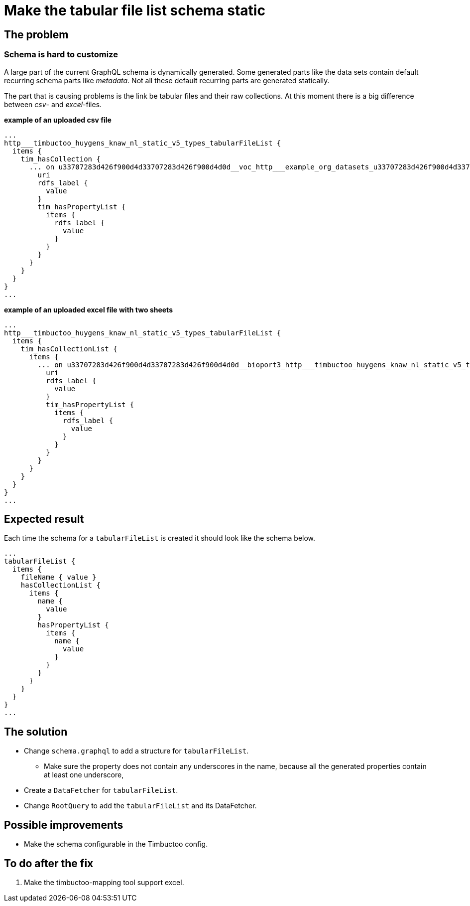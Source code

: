= Make the tabular file list schema static

== The problem
=== Schema is hard to customize
A large part of the current GraphQL schema is dynamically generated.
Some generated parts like the data sets contain default recurring schema parts like _metadata_.
Not all these default recurring parts are generated statically.

The part that is causing problems is the link be tabular files and their raw collections.
At this moment there is a big difference between _csv_- and _excel_-files.

*example of an uploaded csv file*
```
...
http___timbuctoo_huygens_knaw_nl_static_v5_types_tabularFileList {
  items {
    tim_hasCollection {
      ... on u33707283d426f900d4d33707283d426f900d4d0d__voc_http___example_org_datasets_u33707283d426f900d4d33707283d426f900d4d0d_voc_rawData_a8afae5a_542a_47b8_aca9_bf3aa89510aa_vocopvarenden0_50000_csv_collections_1type {
        uri
        rdfs_label {
          value
        }
        tim_hasPropertyList {
          items {
            rdfs_label {
              value
            }
          }
        }
      }
    }
  }
}
...
```

*example of an uploaded excel file with two sheets*
```
...
http___timbuctoo_huygens_knaw_nl_static_v5_types_tabularFileList {
  items {
    tim_hasCollectionList {
      items {
        ... on u33707283d426f900d4d33707283d426f900d4d0d__bioport3_http___timbuctoo_huygens_knaw_nl_static_v5_types_tabularCollection {
          uri
          rdfs_label {
            value
          }
          tim_hasPropertyList {
            items {
              rdfs_label {
                value
              }
            }
          }
        }
      }
    }
  }
}
...
```

== Expected result
Each time the schema for a `tabularFileList` is created it should look like the schema below.
```
...
tabularFileList {
  items {
    fileName { value }
    hasCollectionList {
      items {
        name {
          value
        }
        hasPropertyList {
          items {
            name {
              value
            }
          }
        }
      }
    }
  }
}
...
```

== The solution
* Change `schema.graphql` to add a structure for `tabularFileList`.
** Make sure the property does not contain any underscores in the name, because all the generated properties contain at least one underscore,
* Create a `DataFetcher` for `tabularFileList`.
* Change `RootQuery` to add the `tabularFileList` and its DataFetcher.

== Possible improvements
* Make the schema configurable in the Timbuctoo config.

== To do after the fix
. Make the timbuctoo-mapping tool support excel.

